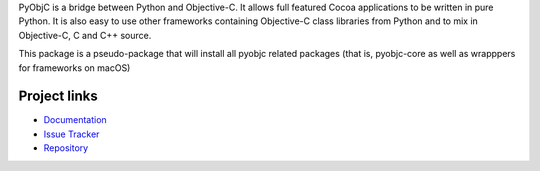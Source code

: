 PyObjC is a bridge between Python and Objective-C.  It allows full
featured Cocoa applications to be written in pure Python.  It is also
easy to use other frameworks containing Objective-C class libraries
from Python and to mix in Objective-C, C and C++ source.

This package is a pseudo-package that will install all pyobjc related
packages (that is, pyobjc-core as well as wrapppers for frameworks on
macOS)

Project links
-------------

* `Documentation <https://pyobjc.readthedocs.io/en/latest/>`_
* `Issue Tracker <https://bitbucket.org/ronaldoussoren/pyobjc/issues?status=new&status=open>`_
* `Repository <https://bitbucket.org/ronaldoussoren/pyobjc/>`_


